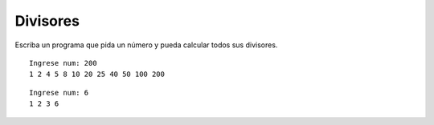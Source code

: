 Divisores
---------

Escriba un programa que pida un número
y pueda calcular todos sus divisores.

::

	Ingrese num: 200
	1 2 4 5 8 10 20 25 40 50 100 200

::

	Ingrese num: 6
	1 2 3 6
